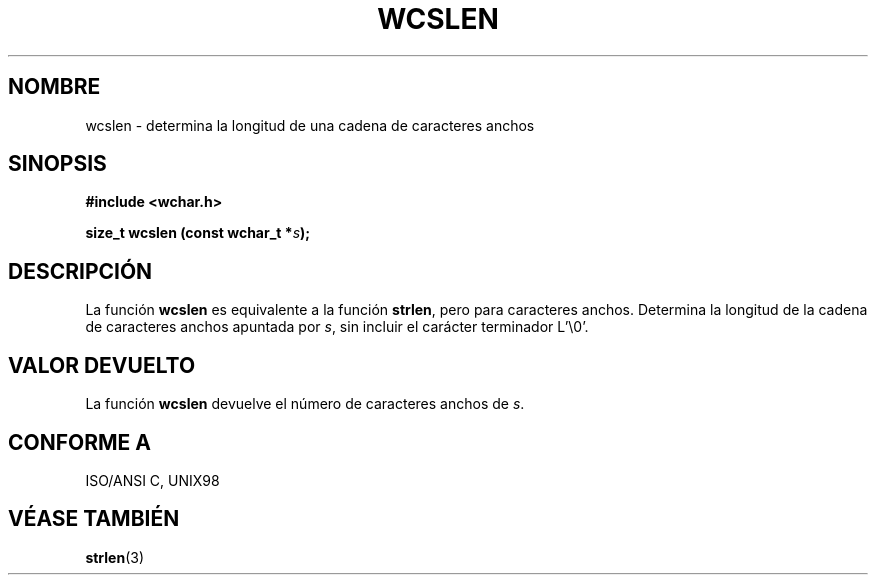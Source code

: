 .\" Copyright (c) Bruno Haible <haible@clisp.cons.org>
.\"
.\" This is free documentation; you can redistribute it and/or
.\" modify it under the terms of the GNU General Public License as
.\" published by the Free Software Foundation; either version 2 of
.\" the License, or (at your option) any later version.
.\"
.\" References consulted:
.\"   GNU glibc-2 source code and manual
.\"   Dinkumware C library reference http://www.dinkumware.com/
.\"   OpenGroup's Single Unix specification http://www.UNIX-systems.org/online.html
.\"   ISO/IEC 9899:1999
.\"
.\" Translated on Sat Nov 13, 1999 by Juan Piernas <piernas@ditec.um.es>
.\"
.TH WCSLEN 3  "25 julio 1999" "GNU" "Manual del Programador de Linux"
.SH NOMBRE
wcslen \- determina la longitud de una cadena de caracteres anchos
.SH SINOPSIS
.nf
.B #include <wchar.h>
.sp
.BI "size_t wcslen (const wchar_t *" s );
.fi
.SH DESCRIPCIÓN
La función \fBwcslen\fP es equivalente a la función \fBstrlen\fP, pero para
caracteres anchos. Determina la longitud de la cadena de caracteres anchos
apuntada por \fIs\fP, sin incluir el carácter terminador L'\\0'.
.SH "VALOR DEVUELTO"
La función \fBwcslen\fP devuelve el número de caracteres anchos de \fIs\fP.
.SH "CONFORME A"
ISO/ANSI C, UNIX98
.SH "VÉASE TAMBIÉN"
.BR strlen (3)
